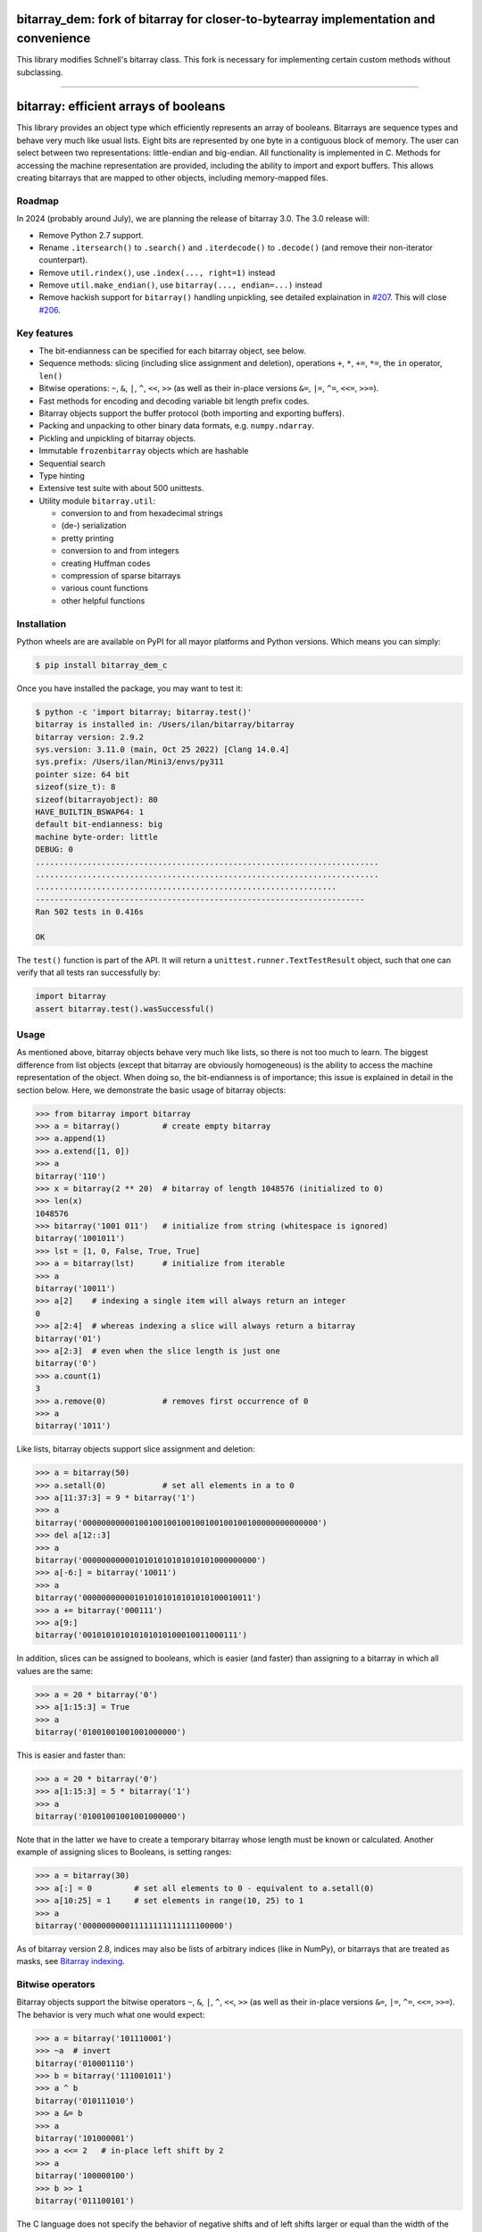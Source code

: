 bitarray_dem: fork of bitarray for closer-to-bytearray implementation and convenience
========================================================================================

This library modifies Schnell's bitarray class. This fork is necessary for implementing
certain custom methods without subclassing.

-------------------------------------------------------------------------------------------

bitarray: efficient arrays of booleans
======================================

This library provides an object type which efficiently represents an array
of booleans.  Bitarrays are sequence types and behave very much like usual
lists.  Eight bits are represented by one byte in a contiguous block of
memory.  The user can select between two representations: little-endian
and big-endian.  All functionality is implemented in C.
Methods for accessing the machine representation are provided, including the
ability to import and export buffers.  This allows creating bitarrays that
are mapped to other objects, including memory-mapped files.


Roadmap
-------

In 2024 (probably around July), we are planning the release of bitarray 3.0.
The 3.0 release will:

* Remove Python 2.7 support.
* Rename ``.itersearch()`` to ``.search()`` and ``.iterdecode()``
  to ``.decode()`` (and remove their non-iterator counterpart).
* Remove ``util.rindex()``, use ``.index(..., right=1)`` instead
* Remove ``util.make_endian()``, use ``bitarray(..., endian=...)`` instead
* Remove hackish support for ``bitarray()`` handling unpickling,
  see detailed explaination in `#207 <https://github.com/ilanschnell/bitarray/pull/207>`__.  This will close `#206 <https://github.com/ilanschnell/bitarray/issues/206>`__.


Key features
------------

* The bit-endianness can be specified for each bitarray object, see below.
* Sequence methods: slicing (including slice assignment and deletion),
  operations ``+``, ``*``, ``+=``, ``*=``, the ``in`` operator, ``len()``
* Bitwise operations: ``~``, ``&``, ``|``, ``^``, ``<<``, ``>>`` (as well as
  their in-place versions ``&=``, ``|=``, ``^=``, ``<<=``, ``>>=``).
* Fast methods for encoding and decoding variable bit length prefix codes.
* Bitarray objects support the buffer protocol (both importing and
  exporting buffers).
* Packing and unpacking to other binary data formats, e.g. ``numpy.ndarray``.
* Pickling and unpickling of bitarray objects.
* Immutable ``frozenbitarray`` objects which are hashable
* Sequential search
* Type hinting
* Extensive test suite with about 500 unittests.
* Utility module ``bitarray.util``:

  * conversion to and from hexadecimal strings
  * (de-) serialization
  * pretty printing
  * conversion to and from integers
  * creating Huffman codes
  * compression of sparse bitarrays
  * various count functions
  * other helpful functions


Installation
------------

Python wheels are are available on PyPI for all mayor platforms and Python
versions.  Which means you can simply:

.. code-block:: shell-session

    $ pip install bitarray_dem_c

Once you have installed the package, you may want to test it:

.. code-block:: shell-session

    $ python -c 'import bitarray; bitarray.test()'
    bitarray is installed in: /Users/ilan/bitarray/bitarray
    bitarray version: 2.9.2
    sys.version: 3.11.0 (main, Oct 25 2022) [Clang 14.0.4]
    sys.prefix: /Users/ilan/Mini3/envs/py311
    pointer size: 64 bit
    sizeof(size_t): 8
    sizeof(bitarrayobject): 80
    HAVE_BUILTIN_BSWAP64: 1
    default bit-endianness: big
    machine byte-order: little
    DEBUG: 0
    .........................................................................
    .........................................................................
    ................................................................
    ----------------------------------------------------------------------
    Ran 502 tests in 0.416s

    OK

The ``test()`` function is part of the API.  It will return
a ``unittest.runner.TextTestResult`` object, such that one can verify that
all tests ran successfully by:

.. code-block:: python

    import bitarray
    assert bitarray.test().wasSuccessful()


Usage
-----

As mentioned above, bitarray objects behave very much like lists, so
there is not too much to learn.  The biggest difference from list
objects (except that bitarray are obviously homogeneous) is the ability
to access the machine representation of the object.
When doing so, the bit-endianness is of importance; this issue is
explained in detail in the section below.  Here, we demonstrate the
basic usage of bitarray objects:

.. code-block:: python

    >>> from bitarray import bitarray
    >>> a = bitarray()         # create empty bitarray
    >>> a.append(1)
    >>> a.extend([1, 0])
    >>> a
    bitarray('110')
    >>> x = bitarray(2 ** 20)  # bitarray of length 1048576 (initialized to 0)
    >>> len(x)
    1048576
    >>> bitarray('1001 011')   # initialize from string (whitespace is ignored)
    bitarray('1001011')
    >>> lst = [1, 0, False, True, True]
    >>> a = bitarray(lst)      # initialize from iterable
    >>> a
    bitarray('10011')
    >>> a[2]    # indexing a single item will always return an integer
    0
    >>> a[2:4]  # whereas indexing a slice will always return a bitarray
    bitarray('01')
    >>> a[2:3]  # even when the slice length is just one
    bitarray('0')
    >>> a.count(1)
    3
    >>> a.remove(0)            # removes first occurrence of 0
    >>> a
    bitarray('1011')

Like lists, bitarray objects support slice assignment and deletion:

.. code-block:: python

    >>> a = bitarray(50)
    >>> a.setall(0)            # set all elements in a to 0
    >>> a[11:37:3] = 9 * bitarray('1')
    >>> a
    bitarray('00000000000100100100100100100100100100000000000000')
    >>> del a[12::3]
    >>> a
    bitarray('0000000000010101010101010101000000000')
    >>> a[-6:] = bitarray('10011')
    >>> a
    bitarray('000000000001010101010101010100010011')
    >>> a += bitarray('000111')
    >>> a[9:]
    bitarray('001010101010101010100010011000111')

In addition, slices can be assigned to booleans, which is easier (and
faster) than assigning to a bitarray in which all values are the same:

.. code-block:: python

    >>> a = 20 * bitarray('0')
    >>> a[1:15:3] = True
    >>> a
    bitarray('01001001001001000000')

This is easier and faster than:

.. code-block:: python

    >>> a = 20 * bitarray('0')
    >>> a[1:15:3] = 5 * bitarray('1')
    >>> a
    bitarray('01001001001001000000')

Note that in the latter we have to create a temporary bitarray whose length
must be known or calculated.  Another example of assigning slices to Booleans,
is setting ranges:

.. code-block:: python

    >>> a = bitarray(30)
    >>> a[:] = 0         # set all elements to 0 - equivalent to a.setall(0)
    >>> a[10:25] = 1     # set elements in range(10, 25) to 1
    >>> a
    bitarray('000000000011111111111111100000')

As of bitarray version 2.8, indices may also be lists of arbitrary
indices (like in NumPy), or bitarrays that are treated as masks,
see `Bitarray indexing <https://github.com/ilanschnell/bitarray/blob/master/doc/indexing.rst>`__.


Bitwise operators
-----------------

Bitarray objects support the bitwise operators ``~``, ``&``, ``|``, ``^``,
``<<``, ``>>`` (as well as their in-place versions ``&=``, ``|=``, ``^=``,
``<<=``, ``>>=``).  The behavior is very much what one would expect:

.. code-block:: python

    >>> a = bitarray('101110001')
    >>> ~a  # invert
    bitarray('010001110')
    >>> b = bitarray('111001011')
    >>> a ^ b
    bitarray('010111010')
    >>> a &= b
    >>> a
    bitarray('101000001')
    >>> a <<= 2   # in-place left shift by 2
    >>> a
    bitarray('100000100')
    >>> b >> 1
    bitarray('011100101')

The C language does not specify the behavior of negative shifts and
of left shifts larger or equal than the width of the promoted left operand.
The exact behavior is compiler/machine specific.
This Python bitarray library specifies the behavior as follows:

* the length of the bitarray is never changed by any shift operation
* blanks are filled by 0
* negative shifts raise ``ValueError``
* shifts larger or equal to the length of the bitarray result in
  bitarrays with all values 0

It is worth noting that (regardless of bit-endianness) the bitarray left
shift (``<<``) always shifts towards lower indices, and the right
shift (``>>``) always shifts towards higher indices.


Bit-endianness
--------------

Unless explicitly converting to machine representation, using
the ``.tobytes()``, ``.frombytes()``, ``.tofile()`` and ``.fromfile()``
methods, as well as using ``memoryview``, the bit-endianness will have no
effect on any computation, and one can skip this section.

Since bitarrays allows addressing individual bits, where the machine
represents 8 bits in one byte, there are two obvious choices for this
mapping: little-endian and big-endian.

When dealing with the machine representation of bitarray objects, it is
recommended to always explicitly specify the endianness.

By default, bitarrays use big-endian representation:

.. code-block:: python

    >>> a = bitarray()
    >>> a.endian()
    'big'
    >>> a.frombytes(b'A')
    >>> a
    bitarray('01000001')
    >>> a[6] = 1
    >>> a.tobytes()
    b'C'

Big-endian means that the most-significant bit comes first.
Here, ``a[0]`` is the lowest address (index) and most significant bit,
and ``a[7]`` is the highest address and least significant bit.

When creating a new bitarray object, the endianness can always be
specified explicitly:

.. code-block:: python

    >>> a = bitarray(endian='little')
    >>> a.frombytes(b'A')
    >>> a
    bitarray('10000010')
    >>> a.endian()
    'little'

Here, the low-bit comes first because little-endian means that increasing
numeric significance corresponds to an increasing address.
So ``a[0]`` is the lowest address and least significant bit,
and ``a[7]`` is the highest address and most significant bit.

The bit-endianness is a property of the bitarray object.
The endianness cannot be changed once a bitarray object is created.
When comparing bitarray objects, the endianness (and hence the machine
representation) is irrelevant; what matters is the mapping from indices
to bits:

.. code-block:: python

    >>> bitarray('11001', endian='big') == bitarray('11001', endian='little')
    True

Bitwise operations (``|``, ``^``, ``&=``, ``|=``, ``^=``, ``~``) are
implemented efficiently using the corresponding byte operations in C, i.e. the
operators act on the machine representation of the bitarray objects.
Therefore, it is not possible to perform bitwise operators on bitarrays
with different endianness.

When converting to and from machine representation, using
the ``.tobytes()``, ``.frombytes()``, ``.tofile()`` and ``.fromfile()``
methods, the endianness matters:

.. code-block:: python

    >>> a = bitarray(endian='little')
    >>> a.frombytes(b'\x01')
    >>> a
    bitarray('10000000')
    >>> b = bitarray(endian='big')
    >>> b.frombytes(b'\x80')
    >>> b
    bitarray('10000000')
    >>> a == b
    True
    >>> a.tobytes() == b.tobytes()
    False

As mentioned above, the endianness can not be changed once an object is
created.  However, you can create a new bitarray with different endianness:

.. code-block:: python

    >>> a = bitarray('111000', endian='little')
    >>> b = bitarray(a, endian='big')
    >>> b
    bitarray('111000')
    >>> a == b
    True


Buffer protocol
---------------

Bitarray objects support the buffer protocol.  They can both export their
own buffer, as well as import another object's buffer.  To learn more about
this topic, please read `buffer protocol <https://github.com/ilanschnell/bitarray/blob/master/doc/buffer.rst>`__.  There is also an example that shows how
to memory-map a file to a bitarray: `mmapped-file.py <https://github.com/ilanschnell/bitarray/blob/master/examples/mmapped-file.py>`__


Variable bit length prefix codes
--------------------------------

The ``.encode()`` method takes a dictionary mapping symbols to bitarrays
and an iterable, and extends the bitarray object with the encoded symbols
found while iterating.  For example:

.. code-block:: python

    >>> d = {'H':bitarray('111'), 'e':bitarray('0'),
    ...      'l':bitarray('110'), 'o':bitarray('10')}
    ...
    >>> a = bitarray()
    >>> a.encode(d, 'Hello')
    >>> a
    bitarray('111011011010')

Note that the string ``'Hello'`` is an iterable, but the symbols are not
limited to characters, in fact any immutable Python object can be a symbol.
Taking the same dictionary, we can apply the ``.decode()`` method which will
return a list of the symbols:

.. code-block:: python

    >>> a.decode(d)
    ['H', 'e', 'l', 'l', 'o']
    >>> ''.join(a.decode(d))
    'Hello'

Since symbols are not limited to being characters, it is necessary to return
them as elements of a list, rather than simply returning the joined string.
The above dictionary ``d`` can be efficiently constructed using the function
``bitarray.util.huffman_code()``.  I also wrote `Huffman coding in Python
using bitarray <http://ilan.schnell-web.net/prog/huffman/>`__ for more
background information.

When the codes are large, and you have many decode calls, most time will
be spent creating the (same) internal decode tree objects.  In this case,
it will be much faster to create a ``decodetree`` object, which can be
passed to bitarray's ``.decode()`` and ``.iterdecode()`` methods, instead
of passing the prefix code dictionary to those methods itself:

.. code-block:: python

    >>> from bitarray import bitarray, decodetree
    >>> t = decodetree({'a': bitarray('0'), 'b': bitarray('1')})
    >>> a = bitarray('0110')
    >>> a.decode(t)
    ['a', 'b', 'b', 'a']
    >>> ''.join(a.iterdecode(t))
    'abba'

The sole purpose of the immutable ``decodetree`` object is to be passed
to bitarray's ``.decode()`` and ``.iterdecode()`` methods.


Frozenbitarrays
---------------

A ``frozenbitarray`` object is very similar to the bitarray object.
The difference is that this a ``frozenbitarray`` is immutable, and hashable,
and can therefore be used as a dictionary key:

.. code-block:: python

    >>> from bitarray import frozenbitarray
    >>> key = frozenbitarray('1100011')
    >>> {key: 'some value'}
    {frozenbitarray('1100011'): 'some value'}
    >>> key[3] = 1
    Traceback (most recent call last):
        ...
    TypeError: frozenbitarray is immutable


Reference
=========

bitarray version: 2.9.2 -- `change log <https://github.com/ilanschnell/bitarray/blob/master/doc/changelog.rst>`__

In the following, ``item`` and ``value`` are usually a single bit -
an integer 0 or 1.

Also, ``sub_bitarray`` refers to either a bitarray, or an ``item``.


The bitarray object:
--------------------

``bitarray(initializer=0, /, endian='big', buffer=None)`` -> bitarray
   Return a new bitarray object whose items are bits initialized from
   the optional initial object, and endianness.
   The initializer may be of the following types:

   ``int``: Create a bitarray of given integer length.  The initial values are
   all ``0``.

   ``str``: Create bitarray from a string of ``0`` and ``1``.

   ``iterable``: Create bitarray from iterable or sequence of integers 0 or 1.

   Optional keyword arguments:

   ``endian``: Specifies the bit-endianness of the created bitarray object.
   Allowed values are ``big`` and ``little`` (the default is ``big``).
   The bit-endianness effects the buffer representation of the bitarray.

   ``buffer``: Any object which exposes a buffer.  When provided, ``initializer``
   cannot be present (or has to be ``None``).  The imported buffer may be
   read-only or writable, depending on the object type.

   New in version 2.3: optional ``buffer`` argument.


bitarray methods:
-----------------

``all()`` -> bool
   Return True when all bits in bitarray are True.
   Note that ``a.all()`` is faster than ``all(a)``.


``any()`` -> bool
   Return True when any bit in bitarray is True.
   Note that ``a.any()`` is faster than ``any(a)``.


``append(item, /)``
   Append ``item`` to the end of the bitarray.


``buffer_info()`` -> tuple
   Return a tuple containing:

   0. memory address of buffer
   1. buffer size (in bytes)
   2. bit-endianness as a string
   3. number of pad bits
   4. allocated memory for the buffer (in bytes)
   5. memory is read-only
   6. buffer is imported
   7. number of buffer exports


``bytereverse(start=0, stop=<end of buffer>, /)``
   For each byte in byte-range(start, stop) reverse bits in-place.
   The start and stop indices are given in terms of bytes (not bits).
   Also note that this method only changes the buffer; it does not change the
   endianness of the bitarray object.  Padbits are left unchanged such that
   two consecutive calls will always leave the bitarray unchanged.

   New in version 2.2.5: optional start and stop arguments.


``clear()``
   Remove all items from the bitarray.

   New in version 1.4.


``copy()`` -> bitarray
   Return a copy of the bitarray.


``count(value=1, start=0, stop=<end>, step=1, /)`` -> int
   Number of occurrences of ``value`` bitarray within ``[start:stop:step]``.
   Optional arguments ``start``, ``stop`` and ``step`` are interpreted in
   slice notation, meaning ``a.count(value, start, stop, step)`` equals
   ``a[start:stop:step].count(value)``.
   The ``value`` may also be a sub-bitarray.  In this case non-overlapping
   occurrences are counted within ``[start:stop]`` (``step`` must be 1).

   New in version 1.1.0: optional start and stop arguments.

   New in version 2.3.7: optional step argument.

   New in version 2.9: add non-overlapping sub-bitarray count.


``decode(code, /)`` -> list
   Given a prefix code (a dict mapping symbols to bitarrays, or ``decodetree``
   object), decode content of bitarray and return it as a list of symbols.


``encode(code, iterable, /)``
   Given a prefix code (a dict mapping symbols to bitarrays),
   iterate over the iterable object with symbols, and extend bitarray
   with corresponding bitarray for each symbol.


``endian()`` -> str
   Return the bit-endianness of the bitarray as a string (``little`` or ``big``).


``extend(iterable, /)``
   Append all items from ``iterable`` to the end of the bitarray.
   If the iterable is a string, each ``0`` and ``1`` are appended as
   bits (ignoring whitespace and underscore).


``fill()`` -> int
   Add zeros to the end of the bitarray, such that the length will be
   a multiple of 8, and return the number of bits added [0..7].


``find(sub_bitarray, start=0, stop=<end>, /, right=False)`` -> int
   Return lowest (or rightmost when ``right=True``) index where sub_bitarray
   is found, such that sub_bitarray is contained within ``[start:stop]``.
   Return -1 when sub_bitarray is not found.

   New in version 2.1.

   New in version 2.9: add optional keyword argument ``right``.


``frombytes(bytes, /)``
   Extend bitarray with raw bytes from a bytes-like object.
   Each added byte will add eight bits to the bitarray.

   New in version 2.5.0: allow bytes-like argument.


``fromfile(f, n=-1, /)``
   Extend bitarray with up to ``n`` bytes read from file object ``f`` (or any
   other binary stream what supports a ``.read()`` method, e.g. ``io.BytesIO``).
   Each read byte will add eight bits to the bitarray.  When ``n`` is omitted or
   negative, all bytes until EOF are read.  When ``n`` is non-negative but
   exceeds the data available, ``EOFError`` is raised (but the available data
   is still read and appended).


``index(sub_bitarray, start=0, stop=<end>, /, right=False)`` -> int
   Return lowest (or rightmost when ``right=True``) index where sub_bitarray
   is found, such that sub_bitarray is contained within ``[start:stop]``.
   Raises ``ValueError`` when the sub_bitarray is not present.

   New in version 2.9: add optional keyword argument ``right``.


``insert(index, value, /)``
   Insert ``value`` into bitarray before ``index``.


``invert(index=<all bits>, /)``
   Invert all bits in bitarray (in-place).
   When the optional ``index`` is given, only invert the single bit at index.

   New in version 1.5.3: optional index argument.


``iterdecode(code, /)`` -> iterator
   Given a prefix code (a dict mapping symbols to bitarrays, or ``decodetree``
   object), decode content of bitarray and return an iterator over
   the symbols.


``itersearch(sub_bitarray, start=0, stop=<end>, /, right=False)`` -> iterator
   Return iterator over indices where sub_bitarray is found, such that
   sub_bitarray is contained within ``[start:stop]``.
   The indices are iterated in ascending order (from lowest to highest),
   unless ``right=True``, which will iterate in descending oder (starting with
   rightmost match).

   New in version 2.9: optional start and stop arguments - add optional keyword argument ``right``.


``pack(bytes, /)``
   Extend bitarray from a bytes-like object, where each byte corresponds
   to a single bit.  The byte ``b'\x00'`` maps to bit 0 and all other bytes
   map to bit 1.

   This method, as well as the ``.unpack()`` method, are meant for efficient
   transfer of data between bitarray objects to other Python objects (for
   example NumPy's ndarray object) which have a different memory view.

   New in version 2.5.0: allow bytes-like argument.


``pop(index=-1, /)`` -> item
   Remove and return item at ``index`` (default last).
   Raises ``IndexError`` if index is out of range.


``remove(value, /)``
   Remove the first occurrence of ``value``.
   Raises ``ValueError`` if value is not present.


``reverse()``
   Reverse all bits in bitarray (in-place).


``search(sub_bitarray, limit=<none>, /)`` -> list
   Searches for given sub_bitarray in self, and return list of start
   positions.
   The optional argument limits the number of search results to the integer
   specified.  By default, all search results are returned.


``setall(value, /)``
   Set all elements in bitarray to ``value``.
   Note that ``a.setall(value)`` is equivalent to ``a[:] = value``.


``sort(reverse=False)``
   Sort all bits in bitarray (in-place).


``to01()`` -> str
   Return a string containing '0's and '1's, representing the bits in the
   bitarray.


``tobytes()`` -> bytes
   Return the bitarray buffer in bytes (pad bits are set to zero).


``tofile(f, /)``
   Write byte representation of bitarray to file object f.


``tolist()`` -> list
   Return bitarray as list of integer items.
   ``a.tolist()`` is equal to ``list(a)``.

   Note that the list object being created will require 32 or 64 times more
   memory (depending on the machine architecture) than the bitarray object,
   which may cause a memory error if the bitarray is very large.


``unpack(zero=b'\x00', one=b'\x01')`` -> bytes
   Return bytes containing one character for each bit in the bitarray,
   using specified mapping.


bitarray data descriptors:
--------------------------

Data descriptors were added in version 2.6.

``nbytes`` -> int
   buffer size in bytes


``padbits`` -> int
   number of pad bits


``readonly`` -> bool
   bool indicating whether buffer is read-only


Other objects:
--------------

``frozenbitarray(initializer=0, /, endian='big', buffer=None)`` -> frozenbitarray
   Return a ``frozenbitarray`` object.  Initialized the same way a ``bitarray``
   object is initialized.  A ``frozenbitarray`` is immutable and hashable,
   and may therefore be used as a dictionary key.

   New in version 1.1.


``decodetree(code, /)`` -> decodetree
   Given a prefix code (a dict mapping symbols to bitarrays),
   create a binary tree object to be passed to ``.decode()`` or ``.iterdecode()``.

   New in version 1.6.


Functions defined in the `bitarray` module:
-------------------------------------------

``bits2bytes(n, /)`` -> int
   Return the number of bytes necessary to store n bits.


``get_default_endian()`` -> str
   Return the default endianness for new bitarray objects being created.
   Unless ``_set_default_endian('little')`` was called, the default endianness
   is ``big``.

   New in version 1.3.


``test(verbosity=1)`` -> TextTestResult
   Run self-test, and return unittest.runner.TextTestResult object.


Functions defined in `bitarray.util` module:
--------------------------------------------

This sub-module was added in version 1.2.

``zeros(length, /, endian=None)`` -> bitarray
   Create a bitarray of length, with all values 0, and optional
   endianness, which may be 'big', 'little'.


``ones(length, /, endian=None)`` -> bitarray
   Create a bitarray of length, with all values 1, and optional
   endianness, which may be 'big', 'little'.

   New in version 2.9.


``urandom(length, /, endian=None)`` -> bitarray
   Return a bitarray of ``length`` random bits (uses ``os.urandom``).

   New in version 1.7.


``pprint(bitarray, /, stream=None, group=8, indent=4, width=80)``
   Prints the formatted representation of object on ``stream`` (which defaults
   to ``sys.stdout``).  By default, elements are grouped in bytes (8 elements),
   and 8 bytes (64 elements) per line.
   Non-bitarray objects are printed by the standard library
   function ``pprint.pprint()``.

   New in version 1.8.


``make_endian(bitarray, /, endian)`` -> bitarray
   When the endianness of the given bitarray is different from ``endian``,
   return a new bitarray, with endianness ``endian`` and the same elements
   as the original bitarray.
   Otherwise (endianness is already ``endian``) the original bitarray is returned
   unchanged.

   New in version 1.3.

   New in version 2.9: deprecated - use ``bitarray()``.


``rindex(bitarray, sub_bitarray=1, start=0, stop=<end>, /)`` -> int
   Return rightmost (highest) index where sub_bitarray (or item - defaults
   to 1) is found in bitarray (``a``), such that sub_bitarray is contained
   within ``a[start:stop]``.
   Raises ``ValueError`` when the sub_bitarray is not present.

   New in version 2.3.0: optional start and stop arguments.

   New in version 2.9: deprecated - use ``.index(..., right=1)``.


``strip(bitarray, /, mode='right')`` -> bitarray
   Return a new bitarray with zeros stripped from left, right or both ends.
   Allowed values for mode are the strings: ``left``, ``right``, ``both``


``count_n(a, n, value=1, /)`` -> int
   Return lowest index ``i`` for which ``a[:i].count(value) == n``.
   Raises ``ValueError`` when ``n`` exceeds total count (``a.count(value)``).

   New in version 2.3.6: optional value argument.


``parity(a, /)`` -> int
   Return parity of bitarray ``a``.
   ``parity(a)`` is equivalent to ``a.count() % 2`` but more efficient.

   New in version 1.9.


``count_and(a, b, /)`` -> int
   Return ``(a & b).count()`` in a memory efficient manner,
   as no intermediate bitarray object gets created.


``count_or(a, b, /)`` -> int
   Return ``(a | b).count()`` in a memory efficient manner,
   as no intermediate bitarray object gets created.


``count_xor(a, b, /)`` -> int
   Return ``(a ^ b).count()`` in a memory efficient manner,
   as no intermediate bitarray object gets created.

   This is also known as the Hamming distance.


``any_and(a, b, /)`` -> bool
   Efficient implementation of ``any(a & b)``.

   New in version 2.7.


``subset(a, b, /)`` -> bool
   Return ``True`` if bitarray ``a`` is a subset of bitarray ``b``.
   ``subset(a, b)`` is equivalent to ``a | b == b`` (and equally ``a & b == a``) but
   more efficient as no intermediate bitarray object is created and the buffer
   iteration is stopped as soon as one mismatch is found.


``intervals(bitarray, /)`` -> iterator
   Compute all uninterrupted intervals of 1s and 0s, and return an
   iterator over tuples ``(value, start, stop)``.  The intervals are guaranteed
   to be in order, and their size is always non-zero (``stop - start > 0``).

   New in version 2.7.


``ba2hex(bitarray, /)`` -> hexstr
   Return a string containing the hexadecimal representation of
   the bitarray (which has to be multiple of 4 in length).


``hex2ba(hexstr, /, endian=None)`` -> bitarray
   Bitarray of hexadecimal representation.  hexstr may contain any number
   (including odd numbers) of hex digits (upper or lower case).


``ba2base(n, bitarray, /)`` -> str
   Return a string containing the base ``n`` ASCII representation of
   the bitarray.  Allowed values for ``n`` are 2, 4, 8, 16, 32 and 64.
   The bitarray has to be multiple of length 1, 2, 3, 4, 5 or 6 respectively.
   For ``n=32`` the RFC 4648 Base32 alphabet is used, and for ``n=64`` the
   standard base 64 alphabet is used.

   See also: `Bitarray representations <https://github.com/ilanschnell/bitarray/blob/master/doc/represent.rst>`__

   New in version 1.9.


``base2ba(n, asciistr, /, endian=None)`` -> bitarray
   Bitarray of base ``n`` ASCII representation.
   Allowed values for ``n`` are 2, 4, 8, 16, 32 and 64.
   For ``n=32`` the RFC 4648 Base32 alphabet is used, and for ``n=64`` the
   standard base 64 alphabet is used.

   See also: `Bitarray representations <https://github.com/ilanschnell/bitarray/blob/master/doc/represent.rst>`__

   New in version 1.9.


``ba2int(bitarray, /, signed=False)`` -> int
   Convert the given bitarray to an integer.
   The bit-endianness of the bitarray is respected.
   ``signed`` indicates whether two's complement is used to represent the integer.


``int2ba(int, /, length=None, endian=None, signed=False)`` -> bitarray
   Convert the given integer to a bitarray (with given endianness,
   and no leading (big-endian) / trailing (little-endian) zeros), unless
   the ``length`` of the bitarray is provided.  An ``OverflowError`` is raised
   if the integer is not representable with the given number of bits.
   ``signed`` determines whether two's complement is used to represent the integer,
   and requires ``length`` to be provided.


``serialize(bitarray, /)`` -> bytes
   Return a serialized representation of the bitarray, which may be passed to
   ``deserialize()``.  It efficiently represents the bitarray object (including
   its bit-endianness) and is guaranteed not to change in future releases.

   See also: `Bitarray representations <https://github.com/ilanschnell/bitarray/blob/master/doc/represent.rst>`__

   New in version 1.8.


``deserialize(bytes, /)`` -> bitarray
   Return a bitarray given a bytes-like representation such as returned
   by ``serialize()``.

   See also: `Bitarray representations <https://github.com/ilanschnell/bitarray/blob/master/doc/represent.rst>`__

   New in version 1.8.

   New in version 2.5.0: allow bytes-like argument.


``sc_encode(bitarray, /)`` -> bytes
   Compress a sparse bitarray and return its binary representation.
   This representation is useful for efficiently storing sparse bitarrays.
   Use ``sc_decode()`` for decompressing (decoding).

   See also: `Compression of sparse bitarrays <https://github.com/ilanschnell/bitarray/blob/master/doc/sparse_compression.rst>`__

   New in version 2.7.


``sc_decode(stream)`` -> bitarray
   Decompress binary stream (an integer iterator, or bytes-like object) of a
   sparse compressed (``sc``) bitarray, and return the decoded  bitarray.
   This function consumes only one bitarray and leaves the remaining stream
   untouched.  Use ``sc_encode()`` for compressing (encoding).

   See also: `Compression of sparse bitarrays <https://github.com/ilanschnell/bitarray/blob/master/doc/sparse_compression.rst>`__

   New in version 2.7.


``vl_encode(bitarray, /)`` -> bytes
   Return variable length binary representation of bitarray.
   This representation is useful for efficiently storing small bitarray
   in a binary stream.  Use ``vl_decode()`` for decoding.

   See also: `Variable length bitarray format <https://github.com/ilanschnell/bitarray/blob/master/doc/variable_length.rst>`__

   New in version 2.2.


``vl_decode(stream, /, endian=None)`` -> bitarray
   Decode binary stream (an integer iterator, or bytes-like object), and
   return the decoded bitarray.  This function consumes only one bitarray and
   leaves the remaining stream untouched.  Use ``vl_encode()`` for encoding.

   See also: `Variable length bitarray format <https://github.com/ilanschnell/bitarray/blob/master/doc/variable_length.rst>`__

   New in version 2.2.


``huffman_code(dict, /, endian=None)`` -> dict
   Given a frequency map, a dictionary mapping symbols to their frequency,
   calculate the Huffman code, i.e. a dict mapping those symbols to
   bitarrays (with given endianness).  Note that the symbols are not limited
   to being strings.  Symbols may may be any hashable object (such as ``None``).


``canonical_huffman(dict, /)`` -> tuple
   Given a frequency map, a dictionary mapping symbols to their frequency,
   calculate the canonical Huffman code.  Returns a tuple containing:

   0. the canonical Huffman code as a dict mapping symbols to bitarrays
   1. a list containing the number of symbols of each code length
   2. a list of symbols in canonical order

   Note: the two lists may be used as input for ``canonical_decode()``.

   See also: `Canonical Huffman Coding <https://github.com/ilanschnell/bitarray/blob/master/doc/canonical.rst>`__

   New in version 2.5.


``canonical_decode(bitarray, count, symbol, /)`` -> iterator
   Decode bitarray using canonical Huffman decoding tables
   where ``count`` is a sequence containing the number of symbols of each length
   and ``symbol`` is a sequence of symbols in canonical order.

   See also: `Canonical Huffman Coding <https://github.com/ilanschnell/bitarray/blob/master/doc/canonical.rst>`__

   New in version 2.5.


